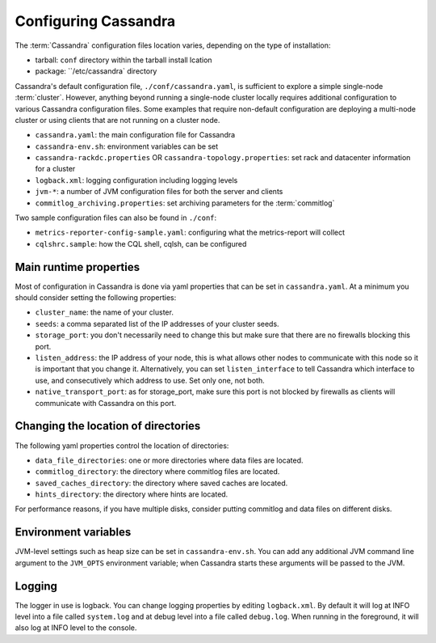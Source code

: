 .. Licensed to the Apache Software Foundation (ASF) under one
.. or more contributor license agreements.  See the NOTICE file
.. distributed with this work for additional information
.. regarding copyright ownership.  The ASF licenses this file
.. to you under the Apache License, Version 2.0 (the
.. "License"); you may not use this file except in compliance
.. with the License.  You may obtain a copy of the License at
..
..     http://www.apache.org/licenses/LICENSE-2.0
..
.. Unless required by applicable law or agreed to in writing, software
.. distributed under the License is distributed on an "AS IS" BASIS,
.. WITHOUT WARRANTIES OR CONDITIONS OF ANY KIND, either express or implied.
.. See the License for the specific language governing permissions and
.. limitations under the License.

Configuring Cassandra
---------------------

The :term:`Cassandra` configuration files location varies, depending on the type of installation:

- tarball: ``conf`` directory within the tarball install lcation
- package: ``/etc/cassandra` directory

Cassandra's default configuration file, ``./conf/cassandra.yaml``, is sufficient to explore a simple single-node :term:`cluster`.
However, anything beyond running a single-node cluster locally requires additional configuration to various Cassandra configuration files.
Some examples that require non-default configuration are deploying a multi-node cluster or using clients that are not running on a cluster node.

- ``cassandra.yaml``: the main configuration file for Cassandra
- ``cassandra-env.sh``:  environment variables can be set
- ``cassandra-rackdc.properties`` OR ``cassandra-topology.properties``: set rack and datacenter information for a cluster
- ``logback.xml``: logging configuration including logging levels
- ``jvm-*``: a number of JVM configuration files for both the server and clients
- ``commitlog_archiving.properties``: set archiving parameters for the :term:`commitlog`

Two sample configuration files can also be found in ``./conf``:

- ``metrics-reporter-config-sample.yaml``: configuring what the metrics-report will collect
- ``cqlshrc.sample``: how the CQL shell, cqlsh, can be configured



Main runtime properties
^^^^^^^^^^^^^^^^^^^^^^^

Most of configuration in Cassandra is done via yaml properties that can be set in ``cassandra.yaml``. At a minimum you
should consider setting the following properties:

- ``cluster_name``: the name of your cluster.
- ``seeds``: a comma separated list of the IP addresses of your cluster seeds.
- ``storage_port``: you don't necessarily need to change this but make sure that there are no firewalls blocking this
  port.
- ``listen_address``: the IP address of your node, this is what allows other nodes to communicate with this node so it
  is important that you change it. Alternatively, you can set ``listen_interface`` to tell Cassandra which interface to
  use, and consecutively which address to use. Set only one, not both.
- ``native_transport_port``: as for storage\_port, make sure this port is not blocked by firewalls as clients will
  communicate with Cassandra on this port.

Changing the location of directories
^^^^^^^^^^^^^^^^^^^^^^^^^^^^^^^^^^^^

The following yaml properties control the location of directories:

- ``data_file_directories``: one or more directories where data files are located.
- ``commitlog_directory``: the directory where commitlog files are located.
- ``saved_caches_directory``: the directory where saved caches are located.
- ``hints_directory``: the directory where hints are located.

For performance reasons, if you have multiple disks, consider putting commitlog and data files on different disks.

Environment variables
^^^^^^^^^^^^^^^^^^^^^

JVM-level settings such as heap size can be set in ``cassandra-env.sh``.  You can add any additional JVM command line
argument to the ``JVM_OPTS`` environment variable; when Cassandra starts these arguments will be passed to the JVM.

Logging
^^^^^^^

The logger in use is logback. You can change logging properties by editing ``logback.xml``. By default it will log at
INFO level into a file called ``system.log`` and at debug level into a file called ``debug.log``. When running in the
foreground, it will also log at INFO level to the console.

